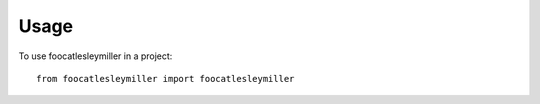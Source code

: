 =====
Usage
=====

To use foocatlesleymiller in a project::

    from foocatlesleymiller import foocatlesleymiller
